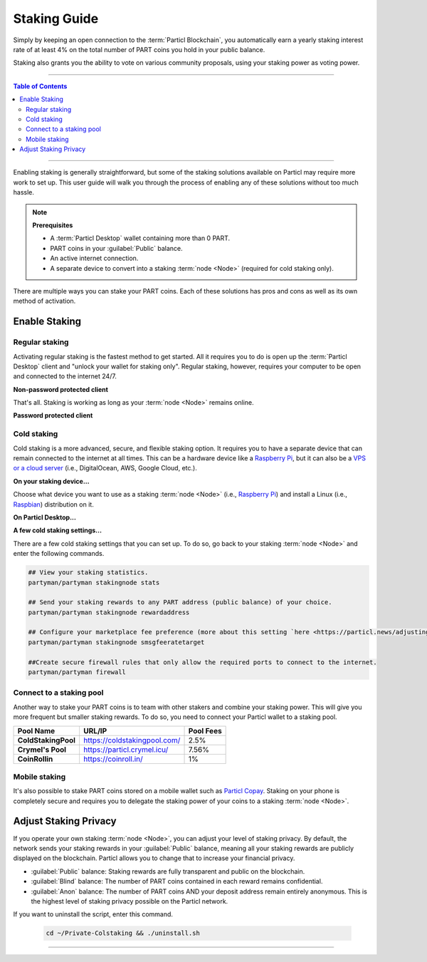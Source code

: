 =============
Staking Guide
=============

.. title::
   Particl Staking Guide

.. meta::
   :description lang=en: Learn how to enable staking for Particl’s native privacy coin. Proof-of-Stake and cold staking the easy way.

Simply by keeping an open connection to the :term:`Particl Blockchain`, you automatically earn a yearly staking interest rate of at least 4% on the total number of PART coins you hold in your public balance.

Staking also grants you the ability to vote on various community proposals, using your staking power as voting power.


----

.. contents:: Table of Contents
   :local:
   :backlinks: none
   :depth: 2

----

Enabling staking is generally straightforward, but some of the staking solutions available on Particl may require more work to set up. This user guide will walk you through the process of enabling any of these solutions without too much hassle.

.. note:: 

    **Prerequisites**

    - A :term:`Particl Desktop` wallet containing more than 0 PART.
    - PART coins in your :guilabel:`Public` balance.
    - An active internet connection.
    - A separate device to convert into a staking :term:`node <Node>` (required for cold staking only).

There are multiple ways you can stake your PART coins. Each of these solutions has pros and cons as well as its own method of activation. 

Enable Staking
~~~~~~~~~~~~~~

Regular staking
---------------

Activating regular staking is the fastest method to get started. All it requires you to do is open up the :term:`Particl Desktop` client and "unlock your wallet for staking only". Regular staking, however, requires your computer to be open and connected to the internet 24/7. 

**Non-password protected client**

.. rst-class:: bignums

    #. Launch your :term:`Particl Desktop` client and make sure you have PART coins in your :guilabel:`Public` balance.

That's all. Staking is working as long as your :term:`node <Node>` remains online.

**Password protected client**

.. rst-class:: bignums

    #. Launch your :term:`Particl Desktop` client and make sure you have PART coins in your :guilabel:`Public` balance.
    #. Click the :guilabel:`Padlock` icon at the top right corner of your client.
    #. Click on the downward-facing arrow next to :guilabel:`Additional unlock options` in the overlay window.
    #. Check the :guilabel:`Unlock for staking only` box.
    #. Enter your password and click the :guilabel:`Unlock wallet` button. 

Cold staking
------------

Cold staking is a more advanced, secure, and flexible staking option. It requires you to have a separate device that can remain connected to the internet at all times. This can be a hardware device like a `Raspberry Pi <https://www.raspberrypi.org/help/what-%20is-a-raspberry-pi/>`_, but it can also be a `VPS or a cloud server <https://en.wikipedia.org/wiki/Virtual_private_server>`_ (i.e., DigitalOcean, AWS, Google Cloud, etc.). 

**On your staking device...**

Choose what device you want to use as a staking :term:`node <Node>` (i.e., `Raspberry Pi <https://www.raspberrypi.org/help/what-%20is-a-raspberry-pi/>`_) and install a Linux (i.e., `Raspbian <https://www.raspberrypi.org/downloads/>`_) distribution on it.

.. rst-class:: bignums

    #. Choose what device you want to use as a staking :term:`node <Node>` (i.e., `Raspberry Pi <https://www.raspberrypi.org/help/what-%20is-a-raspberry-pi/>`_) and install a Linux (i.e., `Raspbian <https://www.raspberrypi.org/downloads/>`_) distribution on it.

    #. Install dependencies and download Particl's cold staking app; Partyman.

        .. code-block:: bash

            sudo apt-get install python git unzip pv jq dnsutilscd 

        .. code-block:: bash

            cd ~ && git clone https://github.com/dasource/partyman

    #. Install :term:`Particl Core` on your staking device.

        .. code-block:: bash

         partyman/partyman install

        If you already have :term:`Particl Core` installed, update it. 

        .. code-block:: bash

         partyman/partyman update

    #. Once Particl Core is installed, restart Partyman.

        .. code-block:: bash

            partyman/partyman restart

    #. Create a new Particl wallet on your staking :term:`node <Node>`.

        .. code-block:: bash

            partyman/partyman stakingnode init

    #. Create a new staking public key. It will let you connect your PART coins to the staking :term:`node <Node>`.

        .. code-block:: bash

            partyman/partyman stakingnode new

        Note or copy this staking public key. You will need it for the next steps.

**On Particl Desktop...**

.. rst-class:: bignums

    #. Make sure you have PART coins in your :guilabel:`Public` balance.
    #. In the Wallet module of :term:`Particl Desktop`, navigate to the :guilabel:`Overview` page.
    #. Click on the downward-facing arrow in the :guilabel:`Cold staking` widget on the right of your screen.
    #. Click on the blue :guilabel:`Set up cold staking` button to enter your staking public key in the designated space and confirm with a click on the :guilabel:`Enable cold staking` button.
    
            - Enter your password when prompted to.
    #. To fully activate cold staking, click on the :guilabel:`Zap` button to instantly bring the progress bar to 100%.

**A few cold staking settings...**

There are a few cold staking settings that you can set up. To do so, go back to your staking :term:`node <Node>` and enter the following commands.

.. code-block:: bash

    ## View your staking statistics.
    partyman/partyman stakingnode stats

    ## Send your staking rewards to any PART address (public balance) of your choice.
    partyman/partyman stakingnode rewardaddress

    ## Configure your marketplace fee preference (more about this setting `here <https://particl.news/adjusting-listing-fees-4b676e230601>`_).
    partyman/partyman stakingnode smsgfeeratetarget

    ##Create secure firewall rules that only allow the required ports to connect to the internet.
    partyman/partyman firewall

Connect to a staking pool
-------------------------

Another way to stake your PART coins is to team with other stakers and combine your staking power. This will give you more frequent but smaller staking rewards. To do so, you need to connect your Particl wallet to a staking pool. 

+--------------------------+------------------------------------------+-----------+
| Pool Name                | URL/IP                                   | Pool Fees |
+==========================+==========================================+===========+
| **ColdStakingPool**      | https://coldstakingpool.com/             | 2.5%      |
+--------------------------+------------------------------------------+-----------+
| **Crymel's Pool**        | https://particl.crymel.icu/              | 7.56%     |
+--------------------------+------------------------------------------+-----------+
| **CoinRollin**           | https://coinroll.in/                     | 1%        |
+--------------------------+------------------------------------------+-----------+

.. rst-class:: bignums

    #. Choose the staking pool you want to use from the list above, open its website, and copy the pool's staking address. (It should look something like ``pcs19453kf98kz47yktqv7x36j39xa07mtvqx8evse``).
    #. Open up your :term:`Particl Desktop` client and make sure you have PART coins in your :guilabel:`Public` balance.
    #. In the Wallet module of :term:`Particl Desktop`, navigate to the :guilabel:`Overview` page.
    #. Click on the downward-facing arrow in the :guilabel:`Cold staking` widget on the right of your screen.
    #. Click on the blue :guilabel:`Set up cold staking` button to enter your staking public key in the designated space and confirm with a click on the :guilabel:`Enable cold staking` button.
    
            - Enter your password when prompted to.
    #. To fully activate cold staking, click on the :guilabel:`Zap` button to instantly bring the progress bar to 100%.
            
            - Enter your password when prompted to.

.. Enable hardware staking
.. -----------------------

.. "Hardware staking" refers to the act of staking funds stored on a hardware device like a `Ledger Nano S <https://shop.ledger.com/products/ledger-nano-s>`_ or a `Trezor <https://trezor.io/>`_. The activation process is more technically advanced and requires you to use a different Particl client (Particl-Qt). This step-by-step guide assumes you already know how to use Particl on your hardware device and how to deposit funds on it.

.. On a Ledger Nano S device...
.. ~~~~~~~~~~~~~~~~~~~~~~~~~~~~

.. rst-class:: bignums

..     #. Set up your `Ledger Nano device <https://support.ledger.com/hc/en-us/articles/360007687153-Particl-PART->`_ and store funds into it.
    #. Set up a :ref:`Cold staking` :term:`node <Node>` and copy its public key or copy the public key of a staking pool :ref:`Staking Pools` into your clipboard.
    #. Download and install the latest **Particl-Qt** client `here <https://particl.io/downloads>`_.
    #. Open and unlock Particl-Qt, plug your Ledger Nano device into your computer and make sure it is ready to transact.
    #. Open the Staking setup window by going in :guilabel:`Window` > :guilabel:`Staking Setup`.
    #. Enter your staking :term:`node <Node>`'s public key in the :guilabel:`Cold staking change address` field and enable staking by clicking on the :guilabel:`Apply` button.

.. **To fully activate hardware staking, you need to "zap" your coins.**

.. rst-class:: bignums

..     #. Close Particl-Qt and open :term:`Particl Desktop`.
    #. Navigate to the wallet's :guilabel:`Overview` page located at the top of the left sidebar.
    #. Click on the :guilabel:`Zap` button to instantly bring the progress bar to 100%.

Mobile staking
--------------

It's also possible to stake PART coins stored on a mobile wallet such as `Particl Copay <https://particl.io/downloads/>`_. Staking on your phone is completely secure and requires you to delegate the staking power of your coins to a staking :term:`node <Node>`. 

.. rst-class:: bignums

    #. Set up a :ref:`cold staking` :term:`node <Node>` and copy its public key, or copy the public key of a staking pool into your clipboard.
    #. Download and install the `Particl Copay <https://particl.io/downloads/>`_ mobile application, open it, create a new Particl wallet, and send PART coins to it.
    #. After your coins are deposited into this wallet, tap on the :guilabel:`Staking` icon at the bottom right corner of the screen, followed by a tap on the :guilabel:`Setup Cold Staking` green button.
    #. Enter the staking public key in the designated space and give it a label.
    #. Tap on the :guilabel:`Enable Cold Staking` green button, then tap the :guilabel:`Zap` button to finalize the staking setup process.

Adjust Staking Privacy
~~~~~~~~~~~~~~~~~~~~~~

If you operate your own staking :term:`node <Node>`, you can adjust your level of staking privacy. By default, the network sends your staking rewards in your :guilabel:`Public` balance, meaning all your staking rewards are publicly displayed on the blockchain. Particl allows you to change that to increase your financial privacy.

- :guilabel:`Public` balance: Staking rewards are fully transparent and public on the blockchain.
- :guilabel:`Blind` balance: The number of PART coins contained in each reward remains confidential.
- :guilabel:`Anon` balance: The number of PART coins AND your deposit address remain entirely anonymous. This is the highest level of staking privacy possible on the Particl network.

.. rst-class:: bignums

    #. Access your staking :term:`node <Node>` and install the Private Staking script.

        .. code-block:: bash

            cd ~ && git clone https://github.com/GBen1/Private-Coldstaking.git

    #. Open the script's directory and launch the script and go through the setup process.

        .. code-block:: bash

            cd ~/Private-Coldstaking && ./privatecoldstaking.sh

    #. Choose the type of balance you'd like to receive your staking rewards in, and copy the new staking public key provided by the script.
    
    #. Verify that the script has been activated and properly set up.

        .. code-block:: bash

            ./update.sh

    #. In your :term:`Particl Desktop` client, navigate to the Wallet module's :guilabel:`Overview` page and enter the public key in the cold staking widget. If you already have cold staking enabled, you will need to disable cold staking first.

If you want to uninstall the script, enter this command.

        .. code-block:: bash

            cd ~/Private-Colstaking && ./uninstall.sh

----

.. seealso::

 * Particl Explained - :doc:`Staking <../particl-blockchain/blockchain_staking>` 
 * Particl Explained - :doc:`Blockchain Overview <../particl-blockchain/blockchain_part_overview>` 
 * Particl Explained - :doc:`Privacy Specifications <../particl-blockchain/blockchain_privacy>`
 * PART Guides - :doc:`Particl Desktop Wallet <../part-guides/partguides_desktop>`
 * PART Guides - :doc:`How to Stake <../part-guides/partguides_sendreceiveconvert>`
 * PART Guides - :doc:`Buy and Sell PART <../particl-blockchain/blockchain_buysell>`
